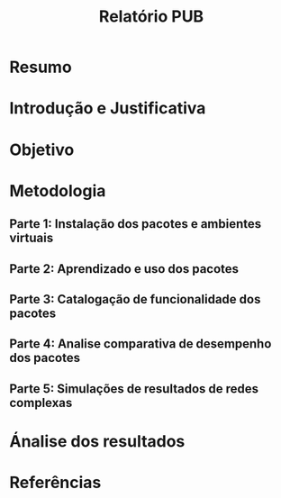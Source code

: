 #+title: Relatório PUB
#+options: num:3 
* Resumo
* Introdução e Justificativa
* Objetivo
* Metodologia
** Parte 1: Instalação dos pacotes e ambientes virtuais
** Parte 2: Aprendizado e uso dos pacotes
** Parte 3: Catalogação de funcionalidade dos pacotes
** Parte 4: Analise comparativa de desempenho dos pacotes
** Parte 5: Simulações de resultados de redes complexas
* Ánalise dos resultados
* Referências
